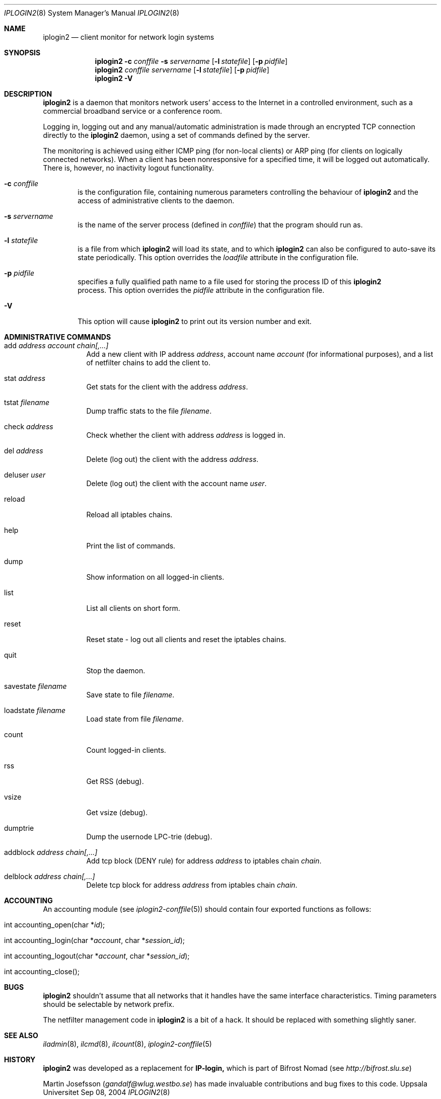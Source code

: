 .\"
.Dd "Sep 08, 2004"
.Dt IPLOGIN2 8
.Os "Uppsala Universitet"
.Sh NAME
.Nm iplogin2
.Nd client monitor for network login systems
.Sh SYNOPSIS
.Nm iplogin2
.Fl c Ar conffile
.Fl s Ar servername
.Op Fl l Ar statefile
.Op Fl p Ar pidfile
.Nm iplogin2
.Ar conffile
.Ar servername
.Op Fl l Ar statefile
.Op Fl p Ar pidfile
.Nm iplogin2
.Fl V
.Sh DESCRIPTION
.Nm iplogin2
is a daemon that monitors network users' access to the Internet in a controlled
environment, such as a commercial broadband service or a conference room.
.Pp
Logging in, logging out and any manual/automatic administration is made through an
encrypted TCP connection directly to the
.Nm iplogin2
daemon, using a set of commands defined by the server.
.Pp
The monitoring is achieved using either ICMP ping (for non-local clients) or
ARP ping (for clients on logically connected networks). When a client has been
nonresponsive for a specified time, it will be logged out automatically. There is,
however, no inactivity logout functionality.
.Pp
.Bl -tag -width flag
.It Fl c Ar conffile
is the configuration file, containing numerous parameters controlling the behaviour
of
.Nm iplogin2
and the access of administrative clients to the daemon.
.It Fl s Ar servername
is the name of the server process (defined in 
.Ar "conffile")
that the program should run as.
.It Fl l Ar statefile
is a file from which
.Nm iplogin2
will load its state, and to which
.Nm iplogin2
can also be configured to auto-save its state periodically. This option overrides the
.Ar loadfile
attribute in the configuration file.
.It Fl p Ar pidfile
specifies a fully qualified path name to a file used for storing the process ID of this 
.Nm iplogin2
 process. This option overrides the
.Ar pidfile
attribute in the configuration file.
.It Fl V
This option will cause
.Nm iplogin2
to print out its version number and exit.
.El
.Sh ADMINISTRATIVE COMMANDS
.Bl -tag -width foobar
.It add Ar address Ar account Ar chain[,...]
Add a new client with IP address
.Ar "address",
account name
.Ar account
(for informational purposes), and a list of netfilter chains to add the client to.
.It stat Ar address
Get stats for the client with the address
.Ar "address".
.It tstat Ar filename
Dump traffic stats to the file
.Ar "filename".
.It check Ar address
Check whether the client with address
.Ar address
is logged in.
.It del Ar address
Delete (log out) the client with the address
.Ar "address".
.It deluser Ar user
Delete (log out) the client with the account name
.Ar "user".
.It reload
Reload all iptables chains.
.It help
Print the list of commands.
.It dump
Show information on all logged-in clients.
.It list
List all clients on short form.
.It reset
Reset state - log out all clients and reset the iptables chains.
.It quit
Stop the daemon.
.It savestate Ar filename
Save state to file
.Ar "filename".
.It loadstate Ar filename
Load state from file
.Ar "filename".
.It count
Count logged-in clients.
.It rss
Get RSS (debug).
.It vsize
Get vsize (debug).
.It dumptrie
Dump the usernode LPC-trie (debug).
.It addblock Ar address Ar chain[,...]
Add tcp block (DENY rule) for address
.Ar address
to iptables chain
.Ar "chain".
.It delblock Ar address Ar chain[,...]
Delete tcp block for address
.Ar address
from iptables chain
.Ar "chain".
.El
.Sh ACCOUNTING
An accounting module (see
.Xr iplogin2-conffile 5 )
should contain four exported functions as follows:
.Pp
.Bl -tag -width foobar
.It int accounting_open(char *\fIid\fR);
.It int accounting_login(char *\fIaccount\fR, char *\fIsession_id\fR);
.It int accounting_logout(char *\fIaccount\fR, char *\fIsession_id\fR);
.It int accounting_close();
.El
.Sh BUGS
.Nm iplogin2
shouldn't assume that all networks that it handles have the same
interface characteristics. Timing parameters should be selectable
by network prefix.
.Pp
The netfilter management code in
.Nm iplogin2
is a bit of a hack. It should be replaced with something slightly saner.
.Sh SEE ALSO
.Xr iladmin 8 ,
.Xr ilcmd 8 ,
.Xr ilcount 8 ,
.Xr iplogin2-conffile 5
.Sh HISTORY
.Nm iplogin2
was developed as a replacement for
.Nm IP-login,
which is part of Bifrost Nomad (see \fIhttp://bifrost.slu.se\fR)
.Pp
Martin Josefsson (\fIgandalf@wlug.westbo.se\fR) has made invaluable
contributions and bug fixes to this code.
